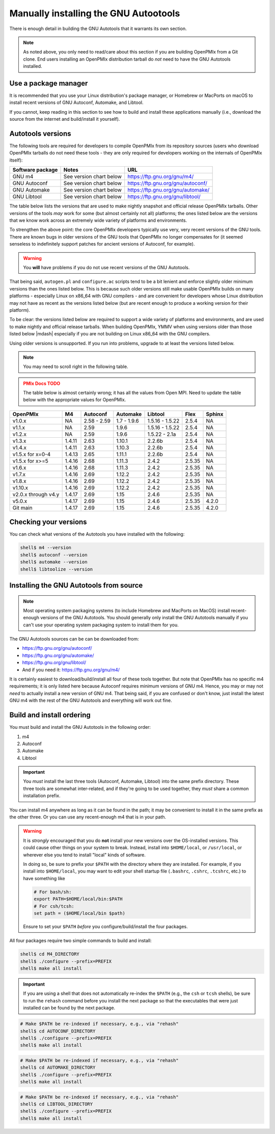 .. _developers-installing-autotools-label:

Manually installing the GNU Autootools
======================================

There is enough detail in building the GNU Autotools that it warrants
its own section.

.. note:: As noted above, you only need to read/care about this
          section if you are building OpenPMIx from a Git clone.  End
          users installing an OpenPMIx distribution tarball do *not*
          need to have the GNU Autotools installed.

Use a package manager
---------------------

It is recommended that you use your Linux distribution's package
manager, or Homebrew or MacPorts on macOS to install recent versions
of GNU Autoconf, Automake, and Libtool.

If you cannot, keep reading in this section to see how to build and
install these applications manually (i.e., download the source from
the internet and build/install it yourself).

Autotools versions
------------------

The following tools are required for developers to compile OpenPMIx
from its repository sources (users who download OpenPMIx tarballs do
not need these tools - they are only required for developers working
on the internals of OpenPMIx itself):

.. list-table::
   :header-rows: 1

   * - Software package
     - Notes
     - URL

   * - GNU m4
     - See version chart below
     - https://ftp.gnu.org/gnu/m4/
   * - GNU Autoconf
     - See version chart below
     - https://ftp.gnu.org/gnu/autoconf/
   * - GNU Automake
     - See version chart below
     - https://ftp.gnu.org/gnu/automake/
   * - GNU Libtool
     - See version chart below
     - https://ftp.gnu.org/gnu/libtool/

The table below lists the versions that are used to make nightly
snapshot and official release OpenPMIx tarballs. Other versions of the
tools *may* work for some (but almost certainly not all) platforms;
the ones listed below are the versions that we know work across an
extremely wide variety of platforms and environments.

To strengthen the above point: the core OpenPMIx developers typically
use very, very recent versions of the GNU tools.  There are known bugs
in older versions of the GNU tools that OpenPMIx no longer compensates
for (it seemed senseless to indefinitely support patches for ancient
versions of Autoconf, for example).

.. warning:: You **will** have problems if you do not use recent
             versions of the GNU Autotools.

That being said, ``autogen.pl`` and ``configure.ac`` scripts tend to
be a bit lenient and enforce slightly older minimum versions than the
ones listed below. This is because such older versions still make
usable OpenPMIx builds on many platforms - especially Linux on x86_64
with GNU compilers - and are convenient for developers whose Linux
distribution may not have as recent as the versions listed below (but are
recent enough to produce a working version for their platform).

To be clear: the versions listed below are required to support a wide
variety of platforms and environments, and are used to make nightly
and official release tarballs. When building OpenPMIx, YMMV when using
versions older than those listed below |mdash| especially if you are
not building on Linux x86_64 with the GNU compilers.

Using older versions is unsupported. If you run into problems, upgrade
to at least the versions listed below.

.. note:: You may need to scroll right in the following table.

.. admonition:: PMIx Docs TODO
   :class: error

   The table below is almost certainly wrong; it has all the values
   from Open MPI.  Need to update the table below with the appropriate
   values for OpenPMIx.

.. list-table::
   :header-rows: 1

   * - OpenPMIx
     - M4
     - Autoconf
     - Automake
     - Libtool
     - Flex
     - Sphinx

   * - v1.0.x
     - NA
     - 2.58 - 2.59
     - 1.7 - 1.9.6
     - 1.5.16 - 1.5.22
     - 2.5.4
     - NA
   * - v1.1.x
     - NA
     - 2.59
     - 1.9.6
     - 1.5.16 - 1.5.22
     - 2.5.4
     - NA
   * - v1.2.x
     - NA
     - 2.59
     - 1.9.6
     - 1.5.22 - 2.1a
     - 2.5.4
     - NA
   * - v1.3.x
     - 1.4.11
     - 2.63
     - 1.10.1
     - 2.2.6b
     - 2.5.4
     - NA
   * - v1.4.x
     - 1.4.11
     - 2.63
     - 1.10.3
     - 2.2.6b
     - 2.5.4
     - NA
   * - v1.5.x for x=0-4
     - 1.4.13
     - 2.65
     - 1.11.1
     - 2.2.6b
     - 2.5.4
     - NA
   * - v1.5.x for x>=5
     - 1.4.16
     - 2.68
     - 1.11.3
     - 2.4.2
     - 2.5.35
     - NA
   * - v1.6.x
     - 1.4.16
     - 2.68
     - 1.11.3
     - 2.4.2
     - 2.5.35
     - NA
   * - v1.7.x
     - 1.4.16
     - 2.69
     - 1.12.2
     - 2.4.2
     - 2.5.35
     - NA
   * - v1.8.x
     - 1.4.16
     - 2.69
     - 1.12.2
     - 2.4.2
     - 2.5.35
     - NA
   * - v1.10.x
     - 1.4.16
     - 2.69
     - 1.12.2
     - 2.4.2
     - 2.5.35
     - NA
   * - v2.0.x through v4.y
     - 1.4.17
     - 2.69
     - 1.15
     - 2.4.6
     - 2.5.35
     - NA
   * - v5.0.x
     - 1.4.17
     - 2.69
     - 1.15
     - 2.4.6
     - 2.5.35
     - 4.2.0
   * - Git main
     - 1.4.17
     - 2.69
     - 1.15
     - 2.4.6
     - 2.5.35
     - 4.2.0

Checking your versions
----------------------

You can check what versions of the Autotools you have installed with
the following:

.. code-block:: sh

   shell$ m4 --version
   shell$ autoconf --version
   shell$ automake --version
   shell$ libtoolize --version

Installing the GNU Autotools from source
----------------------------------------

.. note:: Most operating system packaging systems (to include Homebrew
          and MacPorts on MacOS) install recent-enough versions of the
          GNU Autotools.  You should generally only install the GNU
          Autotools manually if you can't use your operating system
          packaging system to install them for you.

The GNU Autotools sources can be can be downloaded from:

* https://ftp.gnu.org/gnu/autoconf/
* https://ftp.gnu.org/gnu/automake/
* https://ftp.gnu.org/gnu/libtool/
* And if you need it: https://ftp.gnu.org/gnu/m4/

It is certainly easiest to download/build/install all four of these
tools together.  But note that OpenPMIx has no specific m4
requirements; it is only listed here because Autoconf requires minimum
versions of GNU m4.  Hence, you may or may not *need* to actually
install a new version of GNU m4.  That being said, if you are confused
or don't know, just install the latest GNU m4 with the rest of the GNU
Autotools and everything will work out fine.


Build and install ordering
--------------------------

You must build and install the GNU Autotools in the following order:

#. m4
#. Autoconf
#. Automake
#. Libtool

.. important:: You *must* install the last three tools (Autoconf,
               Automake, Libtool) into the same prefix directory.
               These three tools are somewhat inter-related, and if
               they're going to be used together, they *must* share a
               common installation prefix.

You can install m4 anywhere as long as it can be found in the path;
it may be convenient to install it in the same prefix as the other
three.  Or you can use any recent-enough m4 that is in your path.

.. warning:: It is *strongly* encouraged that you do **not** install
   your new versions over the OS-installed versions.  This could cause
   other things on your system to break.  Instead, install into
   ``$HOME/local``, or ``/usr/local``, or wherever else you tend to
   install "local" kinds of software.

   In doing so, be sure to prefix your ``$PATH`` with the directory
   where they are installed.  For example, if you install into
   ``$HOME/local``, you may want to edit your shell startup file
   (``.bashrc``, ``.cshrc``, ``.tcshrc``, etc.) to have something
   like

   .. code-block:: sh

      # For bash/sh:
      export PATH=$HOME/local/bin:$PATH
      # For csh/tcsh:
      set path = ($HOME/local/bin $path)

   Ensure to set your ``$PATH`` *before* you configure/build/install
   the four packages.

All four packages require two simple commands to build and
install:

.. code-block:: sh

   shell$ cd M4_DIRECTORY
   shell$ ./configure --prefix=PREFIX
   shell$ make all install

.. important:: If you are using a shell that does not automatically
               re-index the ``$PATH`` (e.g., the ``csh`` or ``tcsh``
               shells), be sure to run the ``rehash`` command before
               you install the next package so that the executables
               that were just installed can be found by the next
               package.

.. code-block:: sh

   # Make $PATH be re-indexed if necessary, e.g., via "rehash"
   shell$ cd AUTOCONF_DIRECTORY
   shell$ ./configure --prefix=PREFIX
   shell$ make all install

.. code-block:: sh

   # Make $PATH be re-indexed if necessary, e.g., via "rehash"
   shell$ cd AUTOMAKE_DIRECTORY
   shell$ ./configure --prefix=PREFIX
   shell$ make all install

.. code-block:: sh

   # Make $PATH be re-indexed if necessary, e.g., via "rehash"
   shell$ cd LIBTOOL_DIRECTORY
   shell$ ./configure --prefix=PREFIX
   shell$ make all install
